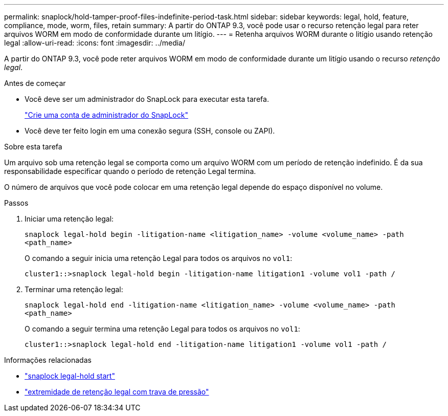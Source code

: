 ---
permalink: snaplock/hold-tamper-proof-files-indefinite-period-task.html 
sidebar: sidebar 
keywords: legal, hold, feature, compliance, mode, worm, files, retain 
summary: A partir do ONTAP 9.3, você pode usar o recurso retenção legal para reter arquivos WORM em modo de conformidade durante um litígio. 
---
= Retenha arquivos WORM durante o litígio usando retenção legal
:allow-uri-read: 
:icons: font
:imagesdir: ../media/


[role="lead"]
A partir do ONTAP 9.3, você pode reter arquivos WORM em modo de conformidade durante um litígio usando o recurso _retenção legal_.

.Antes de começar
* Você deve ser um administrador do SnapLock para executar esta tarefa.
+
link:create-compliance-administrator-account-task.html["Crie uma conta de administrador do SnapLock"]

* Você deve ter feito login em uma conexão segura (SSH, console ou ZAPI).


.Sobre esta tarefa
Um arquivo sob uma retenção legal se comporta como um arquivo WORM com um período de retenção indefinido. É da sua responsabilidade especificar quando o período de retenção Legal termina.

O número de arquivos que você pode colocar em uma retenção legal depende do espaço disponível no volume.

.Passos
. Iniciar uma retenção legal:
+
`snaplock legal-hold begin -litigation-name <litigation_name> -volume <volume_name> -path <path_name>`

+
O comando a seguir inicia uma retenção Legal para todos os arquivos no `vol1`:

+
[listing]
----
cluster1::>snaplock legal-hold begin -litigation-name litigation1 -volume vol1 -path /
----
. Terminar uma retenção legal:
+
`snaplock legal-hold end -litigation-name <litigation_name> -volume <volume_name> -path <path_name>`

+
O comando a seguir termina uma retenção Legal para todos os arquivos no `vol1`:

+
[listing]
----
cluster1::>snaplock legal-hold end -litigation-name litigation1 -volume vol1 -path /
----


.Informações relacionadas
* link:https://docs.netapp.com/us-en/ontap-cli/snaplock-legal-hold-begin.html["snaplock legal-hold start"^]
* link:https://docs.netapp.com/us-en/ontap-cli/snaplock-legal-hold-end.html["extremidade de retenção legal com trava de pressão"^]

